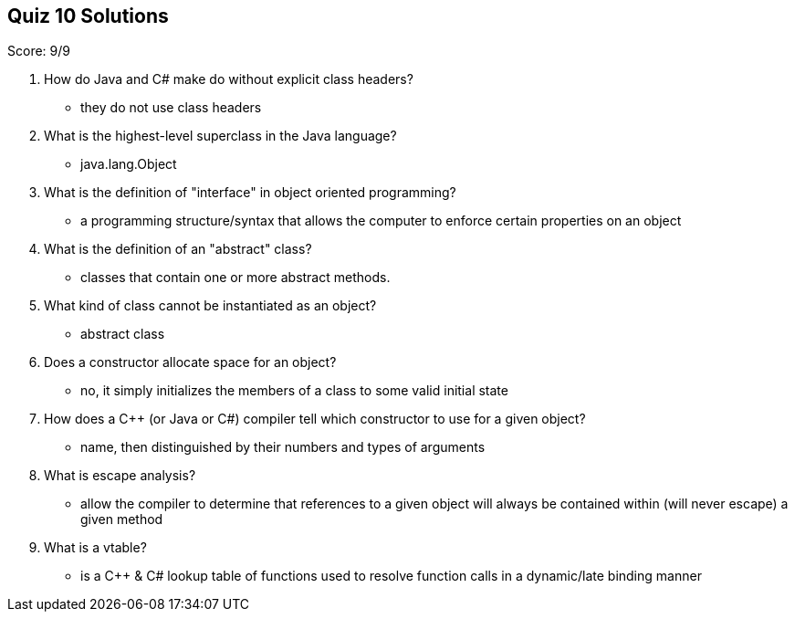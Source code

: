 == Quiz 10 Solutions

Score: 9/9

1. How do Java and C# make do without explicit class headers?
** they do not use class headers
2. What is the highest-level superclass in the Java language?
** java.lang.Object
3. What is the definition of "interface" in object oriented programming?
** 	a programming structure/syntax that allows the computer to enforce certain properties on an object
4. What is the definition of an "abstract" class?
** classes that contain one or more abstract methods.
5. What kind of class cannot be instantiated as an object?
** abstract class
6. Does a constructor allocate space for an object?
** no, it simply initializes the members of a class to some valid initial state
7. How does a C++ (or Java or C#) compiler tell which constructor to use for a given object?
** name, then distinguished by their numbers and types of arguments
8. What is escape analysis?
** allow the compiler to determine that references to a given object will always be contained within (will never escape) a given method
9. What is a vtable?
** is a C++ & C# lookup table of functions used to resolve function calls in a dynamic/late binding manner
